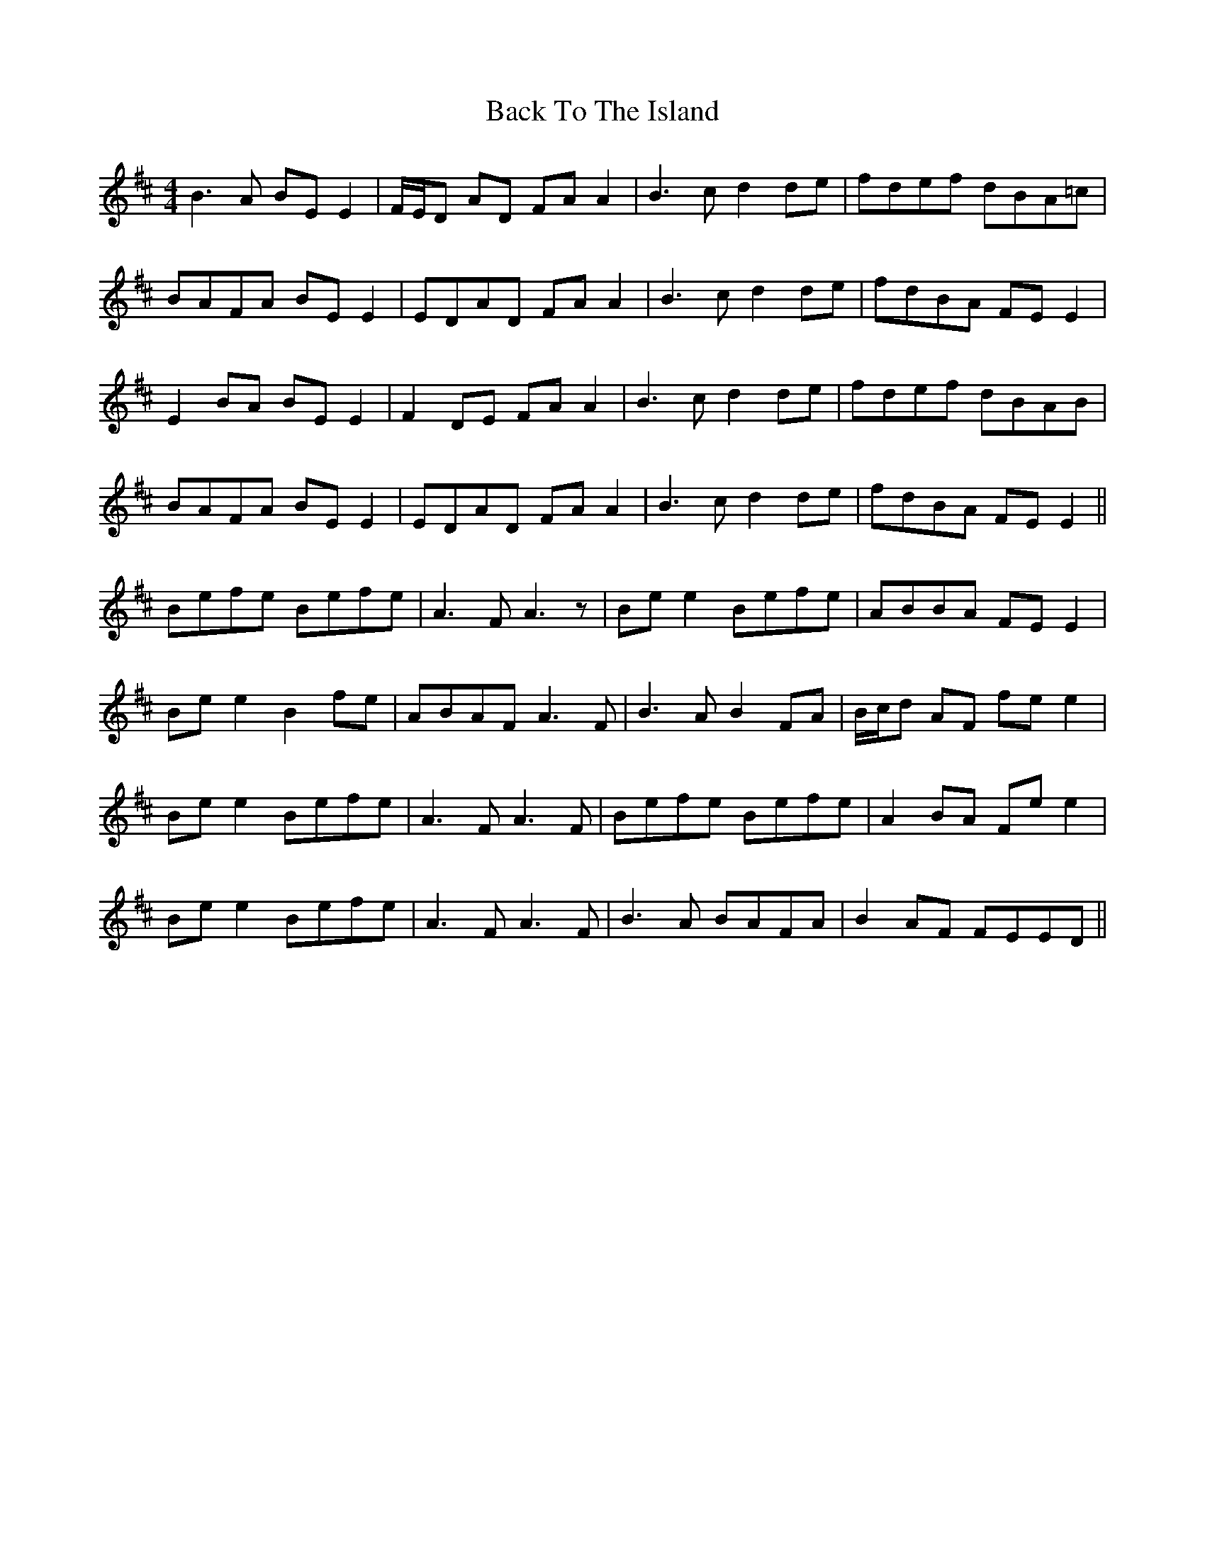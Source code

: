 X: 2296
T: Back To The Island
R: reel
M: 4/4
K: Edorian
B2>A2 BE E2|F/E/D AD FA A2|B2>c2 d2 de|fdef dBA=c|
BAFA BE E2|EDAD FA A2|B2>c2 d2 de|fdBA FE E2|
E2 BA BE E2|F2 DE FA A2|B2>c2 d2 de|fdef dBAB|
BAFA BE E2|EDAD FA A2|B3c d2 de|fdBA FE E2||
Befe Befe|A2>F2 A3 z|Be e2 Befe|ABBA FE E2|
Be e2 B2 fe|ABAF A3F|B3A B2 FA|B/c/d AF fe e2|
Be e2 Befe|A2>F2 A3F|Befe Befe|A2 BA Fe e2|
Be e2 Befe|A2>F2 A3F|B3 A BAFA|B2 AF FEED||

